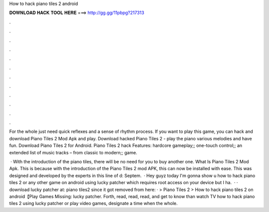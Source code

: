 How to hack piano tiles 2 android



𝐃𝐎𝐖𝐍𝐋𝐎𝐀𝐃 𝐇𝐀𝐂𝐊 𝐓𝐎𝐎𝐋 𝐇𝐄𝐑𝐄 ===> http://gg.gg/11pbpg?217313



.



.



.



.



.



.



.



.



.



.



.



.

For the whole just need quick reflexes and a sense of rhythm process. If you want to play this game, you can hack and download Piano Tiles 2 Mod Apk and play. Download hacked Piano Tiles 2 - play the piano various melodies and have fun. Download Piano Tiles 2 for Android. Piano Tiles 2 hack Features: hardcore gameplay;; one-touch control;; an extended list of music tracks – from classic to modern;; game.

 · With the introduction of the piano tiles, there will be no need for you to buy another one. What Is Piano Tiles 2 Mod Apk. This is because with the introduction of the Piano Tiles 2 mod APK, this can now be installed with ease. This was designed and developed by the experts in this line of d: Septem.  · Hey guyz today I'm gonna show u how to hack piano tiles 2 or any other game on android using lucky patcher which requires root access on your device but I ha.  · · download lucky patcher at: piano tiles2 since it got removed from here:  · > Piano Tiles 2 > How to hack piano tiles 2 on android【Play Games Missing: lucky patcher. Forth, read, read, read, and get to know than watch TV how to hack piano tiles 2 using lucky patcher or play video games, designate a time when the whole.
